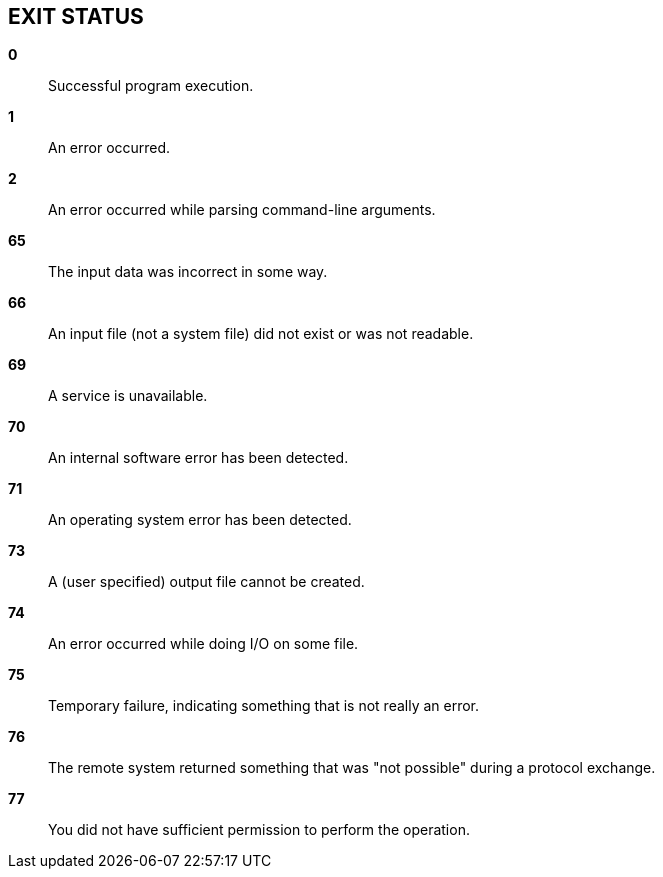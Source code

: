 // SPDX-FileCopyrightText: 2022 Shun Sakai
//
// SPDX-License-Identifier: CC-BY-4.0

== EXIT STATUS

*0*::

  Successful program execution.

*1*::

  An error occurred.

*2*::

  An error occurred while parsing command-line arguments.

*65*::

  The input data was incorrect in some way.

*66*::

  An input file (not a system file) did not exist or was not readable.

*69*::

  A service is unavailable.

*70*::

  An internal software error has been detected.

*71*::

  An operating system error has been detected.

*73*::

  A (user specified) output file cannot be created.

*74*::

  An error occurred while doing I/O on some file.

*75*::

  Temporary failure, indicating something that is not really an error.

*76*::

  The remote system returned something that was "not possible" during a
  protocol exchange.

*77*::

  You did not have sufficient permission to perform the operation.
